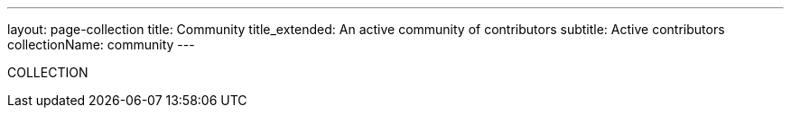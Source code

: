 ---
layout: page-collection
title: Community
title_extended: An active community of contributors
subtitle: Active contributors
collectionName: community
---

COLLECTION
